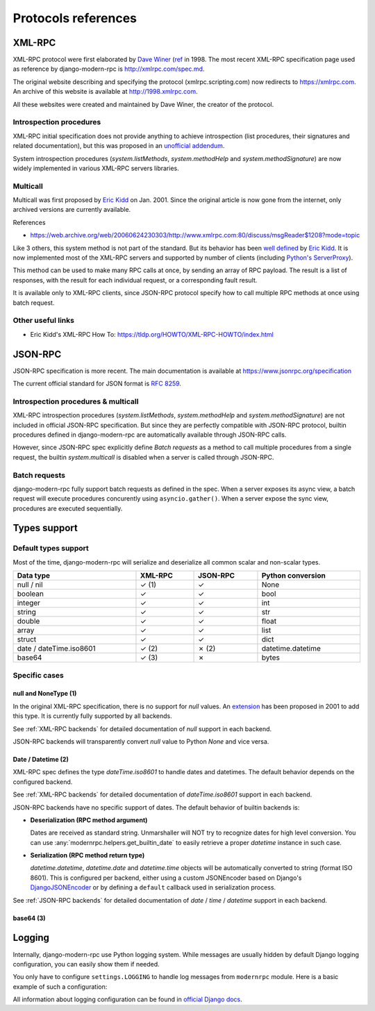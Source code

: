 Protocols references
====================

XML-RPC
-------

XML-RPC protocol were first elaborated by `Dave Winer`_ (`ref <https://en.wikipedia.org/wiki/XML-RPC>`_ in 1998. The
most recent XML-RPC specification page used as reference by django-modern-rpc is http://xmlrpc.com/spec.md.

The original website describing and specifying the protocol (xmlrpc.scripting.com) now redirects to https://xmlrpc.com.
An archive of this website is available at http://1998.xmlrpc.com.

All these websites were created and maintained by Dave Winer, the creator of the protocol.

.. _Dave Winer: https://github.com/scripting

Introspection procedures
^^^^^^^^^^^^^^^^^^^^^^^^

XML-RPC initial specification does not provide anything to achieve introspection (list procedures, their signatures
and related documentation), but this was proposed in an `unofficial addendum <http://xmlrpc-c.sourceforge.net/introspection.html>`_.

System introspection procedures (`system.listMethods`, `system.methodHelp` and `system.methodSignature`) are now
widely implemented in various XML-RPC servers libraries.

Multicall
^^^^^^^^^

Multicall was first proposed by `Eric Kidd`_ on Jan. 2001. Since the original article is now gone from the internet, only
archived versions are currently available.

References

- https://web.archive.org/web/20060624230303/http://www.xmlrpc.com:80/discuss/msgReader$1208?mode=topic

.. _Eric Kidd: https://github.com/emk

Like 3 others, this system method is not part of the standard. But its behavior has been `well defined`_
by `Eric Kidd`_. It is now implemented most of the XML-RPC servers and supported by number of
clients (including `Python's ServerProxy`_).

This method can be used to make many RPC calls at once, by sending an array of RPC payload. The result is a list of
responses, with the result for each individual request, or a corresponding fault result.

It is available only to XML-RPC clients, since JSON-RPC protocol specify how to call multiple RPC methods
at once using batch request.

.. _well defined: https://mirrors.talideon.com/articles/multicall.html
.. _Python's ServerProxy: https://docs.python.org/3/library/xmlrpc.client.html#multicall-objects


Other useful links
^^^^^^^^^^^^^^^^^^

- Eric Kidd's XML-RPC How To: https://tldp.org/HOWTO/XML-RPC-HOWTO/index.html

JSON-RPC
--------

JSON-RPC specification is more recent. The main documentation is available at https://www.jsonrpc.org/specification

The current official standard for JSON format is `RFC 8259`_.

.. _RFC 8259: https://datatracker.ietf.org/doc/html/rfc8259

Introspection procedures & multicall
^^^^^^^^^^^^^^^^^^^^^^^^^^^^^^^^^^^^

XML-RPC introspection procedures (`system.listMethods`, `system.methodHelp` and `system.methodSignature`) are not
included in official JSON-RPC specification. But since they are perfectly compatible with JSON-RPC protocol, builtin
procedures defined in django-modern-rpc are automatically available through JSON-RPC calls.

However, since JSON-RPC spec explicitly define `Batch requests` as a method to call multiple procedures from a single
request, the builtin `system.multicall` is disabled when a server is called through JSON-RPC.

Batch requests
^^^^^^^^^^^^^^

django-modern-rpc fully support batch requests as defined in the spec. When a server exposes its async view, a batch
request will execute procedures concurently using ``asyncio.gather()``. When a server expose the sync view,
procedures are executed sequentially.

Types support
-------------

Default types support
^^^^^^^^^^^^^^^^^^^^^

Most of the time, django-modern-rpc will serialize and deserialize all common scalar and non-scalar types.

.. table::
   :width: 100%

   ========================= ========= ========== ===================
    Data type                 XML-RPC   JSON-RPC   Python conversion
   ========================= ========= ========== ===================
    null / nil                ✓ (1)     ✓          None
    boolean                   ✓         ✓          bool
    integer                   ✓         ✓          int
    string                    ✓         ✓          str
    double                    ✓         ✓          float
    array                     ✓         ✓          list
    struct                    ✓         ✓          dict
    date / dateTime.iso8601   ✓ (2)     ✗ (2)      datetime.datetime
    base64                    ✓ (3)     ✗          bytes
   ========================= ========= ========== ===================

Specific cases
^^^^^^^^^^^^^^

null and NoneType (1)
*********************

In the original XML-RPC specification, there is no support for `null` values.
An `extension <https://web.archive.org/web/20050911054235/http://ontosys.com/xml-rpc/extensions.php>`_ has been
proposed in 2001 to add this type. It is currently fully supported by all backends.

See :ref:`XML-RPC backends` for detailed documentation of `null` support in each backend.

JSON-RPC backends will transparently convert `null` value to Python `None` and vice versa.

Date / Datetime (2)
*******************

XML-RPC spec defines the type `dateTime.iso8601` to handle dates and datetimes. The default behavior depends on
the configured backend.

See :ref:`XML-RPC backends` for detailed documentation of `dateTime.iso8601` support in each backend.

JSON-RPC backends have no specific support of dates. The default behavior of builtin backends is:

- **Deserialization (RPC method argument)**

  Dates are received as standard string. Unmarshaller will NOT try to recognize dates for high level conversion. You
  can use :any:`modernrpc.helpers.get_builtin_date` to easily retrieve a proper `datetime` instance in such case.

- **Serialization (RPC method return type)**

  `datetime.datetime`, `datetime.date` and `datetime.time` objects will be automatically converted to string (format
  ISO 8601). This is configured per backend, either using a custom JSONEncoder based on Django's
  `DjangoJSONEncoder <https://docs.djangoproject.com/en/5.2/topics/serialization/#djangojsonencoder>`_ or by defining
  a ``default`` callback used in serialization process.

See :ref:`JSON-RPC backends` for detailed documentation of `date` / `time` / `datetime` support in each backend.

base64 (3)
**********

.. todo:: Explain how base64 type is used to serialize and deserialize bytes data

Logging
-------

Internally, django-modern-rpc use Python logging system. While messages are usually hidden by default Django logging
configuration, you can easily show them if needed.

You only have to configure ``settings.LOGGING`` to handle log messages from ``modernrpc`` module.
Here is a basic example of such a configuration:

.. code-block:: python
   :caption: settings.py

   LOGGING = {
       'version': 1,
       'disable_existing_loggers': False,
       'formatters': {
           # Your formatters configuration...
       },
       'handlers': {
           'console': {
               'level': 'DEBUG',
               'class': 'logging.StreamHandler',
           },
       },
       'loggers': {
           # your other loggers configuration
           'modernrpc': {
               'handlers': ['console'],
               'level': 'DEBUG',
               'propagate': True,
           },
       }
   }

All information about logging configuration can be found in `official Django docs`_.

.. _official Django docs: https://docs.djangoproject.com/en/dev/topics/logging/#configuring-logging
